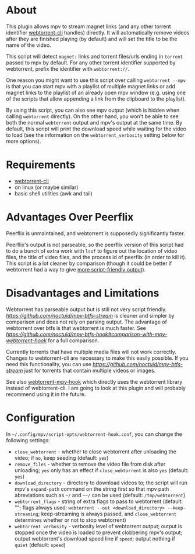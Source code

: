 * About
This plugin allows mpv to stream magnet links (and any other torrent identifier [[https://github.com/webtorrent/webtorrent-cli][webtorrent-cli]] handles) directly. It will automatically remove videos after they are finished playing (by default) and will set the title to be the name of the video.

This script will detect =magnet:= links and torrent files/urls ending in =torrent= passed to mpv by default. For any other torrent identifier supported by webtorrent, prefix the identifier with =webtorrent://=.

One reason you might want to use this script over calling ~webtorrent --mpv~ is that you can start mpv with a playlist of multiple magnet links or add magnet links to the playlist of an already open mpv window (e.g. using one of the scripts that allow appending a link from the clipboard to the playlist).

By using this script, you can also see mpv output (which is hidden when calling ~webtorrent~ directly). On the other hand, you won't be able to see both the normal ~webtorrent~ output and mpv's output at the same time. By default, this script will print the download speed while waiting for the video to load (see the information on the =webtorrent_verbosity= setting below for more options).

* Requirements
- [[https://github.com/webtorrent/webtorrent-cli][webtorrent-cli]]
- on linux (or maybe similar)
- basic shell utilities (awk and tail)

* Advantages Over Peerflix
Peerflix is unmaintained, and webtorrent is supposedly significantly faster.

Peerflix's output is not parseable, so the peerflix version of this script had to do a bunch of extra work with ~lsof~ to figure out the location of video files, the title of video files, and the process id of peerflix (in order to kill it). This script is a lot cleaner by comparison (though it could be better if webtorrent had a way to give [[https://github.com/webtorrent/webtorrent-cli/issues/132][more script-friendly output]]).

* Disadvantages and Limitations
Webtorrent has parseable output but is still not very script friendly. [[mpv-btfs-stream][https://github.com/noctuid/mpv-btfs-stream]] is cleaner and simpler by comparison and does not rely on parsing output. The advantage of webtorrent over btfs is that webtorrent is much faster. See [[here][https://github.com/noctuid/mpv-btfs-hook#comparison-with-mpv-webtorrent-hook]] for a full comparison.

Currently torrents that have multiple media files will not work correctly. Changes to webtorrent-cli are necessary to make this easily possible. If you need this functionality, you can use [[mpv-btfs-hook][https://github.com/noctuid/mpv-btfs-stream]] just for torrents that contain multiple videos or images.

See also [[https://github.com/mrxdst/webtorrent-mpv-hook][webtorrent-mpv-hook]] which directly uses the webtorrent library instead of webtorrent-cli. I am going to look at this plugin and will probably recommend using it in the future.

* Configuration
In =~/.config/mpv/script-opts/webtorrent-hook.conf=, you can change the following settings:
- =close_webtorrent= - whether to close webtorrent after unloading the video; if =no=, keep seeding (default: =yes=)
- =remove_files= - whether to remove the video file from disk after unloading; =yes= only has an effect if =close_webtorrent= is also =yes= (default: =yes=)
- =download_directory= - directory to download videos to; the script will run mpv's =expand-path= command on the string first so that mpv path abreviations such as =~/= and =~~/= can be used (default: =/tmp/webtorrent=)
- =webtorrent_flags= - string of extra flags to pass to webtorrent (default: ""; flags always used: =webtorrent --out <download_directory> --keep-streaming=; keep-streaming is always passed, and =close_webtorrent= determines whether or not to stop webtorrent)
- =webtorrent_verbosity= - verbosity level of webtorrent output; output is stopped once the video is loaded to prevent clobbering mpv's output; output webtorrent's download speed line if =speed=; output nothing if =quiet= (default: =speed=)
